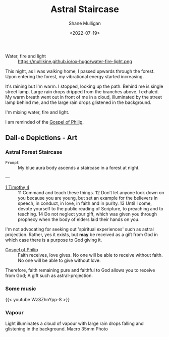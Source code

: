 #+HUGO_BASE_DIR: /home/shane/var/smulliga/source/git/frottage/frottage-hugo
#+HUGO_SECTION: ./portfolio

#+TITLE: Astral Staircase
#+DATE: <2022-07-19>
#+AUTHOR: Shane Mulligan
#+KEYWORDS: dalle
# #+hugo_custom_front_matter: :image "img/portfolio/corrupted-multiverse.jpg"
#+hugo_custom_front_matter: :image "https://github.com/frottage/dall-e-2-generations/raw/master/blue-aura-staircase/DALL·E 2022-07-19 22.43.02 - My blue aura body ascends a staircase in a forest at night..jpg"
#+hugo_custom_front_matter: :weight 10 

+ Water, fire and light :: https://mullikine.github.io/ox-hugo/water-fire-light.png

This night, as I was walking home, I passed upwards through the forest.
Upon entering the forest, my vibrational energy started increasing.

It's raining but I'm warm.
I stopped, looking up the path.
Behind me is single street lamp.
Large rain drops dripped from the branches above.
I exhaled. My warm breath went out in front of me in a cloud, illuminated by the street lamp behind me, and the large rain drops glistened in the background.

I'm mixing water, fire and light.

I am reminded of the [[https://mullikine.github.io/posts/gospel-of-philip/][Gospel of Philip]].

** Dall-e Depictions - Art
*** Astral Forest Staircase
+ =Prompt= :: My blue aura body ascends a staircase in a forest at night.

---

+ [[https://www.biblegateway.com/passage/?search=1%20Timothy+4&version=NIV][1 Timothy 4]] :: 11 Command and teach these things. 12 Don’t let anyone look down on you because you are young, but set an example for the believers in speech, in conduct, in love, in faith and in purity. 13 Until I come, devote yourself to the public reading of Scripture, to preaching and to teaching. 14 Do not neglect your gift, which was given you through prophecy when the body of elders laid their hands on you.

I'm not advocating for seeking out 'spiritual experiences' such as astral projection.
Rather, yes it exists, but *may* be received as a gift from God in which case there is a purpose to God giving it.

+ [[https://mullikine.github.io/posts/gospel-of-philip/][Gospel of Philip]] :: Faith receives, love gives. No one will be able to receive without faith. No one will be able to give without love.

Therefore, faith remaining pure and faithful to God allows you to receive from God; A gift such as astral-projection.

[[https://github.com/frottage/dall-e-2-generations/raw/master/blue-aura-staircase/DALL·E 2022-07-19 22.27.26 - My blue aura body ascends a staircase in a forest at night..jpg]]
[[https://github.com/frottage/dall-e-2-generations/raw/master/blue-aura-staircase/DALL·E 2022-07-19 22.27.35 - My blue aura body ascends a staircase in a forest at night..jpg]]
[[https://github.com/frottage/dall-e-2-generations/raw/master/blue-aura-staircase/DALL·E 2022-07-19 22.28.01 - My blue aura body ascends a staircase in a forest at night..jpg]]
[[https://github.com/frottage/dall-e-2-generations/raw/master/blue-aura-staircase/DALL·E 2022-07-19 22.28.06 - My blue aura body ascends a staircase in a forest at night..jpg]]
[[https://github.com/frottage/dall-e-2-generations/raw/master/blue-aura-staircase/DALL·E 2022-07-19 22.28.54 - My blue aura body ascends a staircase in a forest at night..jpg]]
[[https://github.com/frottage/dall-e-2-generations/raw/master/blue-aura-staircase/DALL·E 2022-07-19 22.28.58 - My blue aura body ascends a staircase in a forest at night..jpg]]
[[https://github.com/frottage/dall-e-2-generations/raw/master/blue-aura-staircase/DALL·E 2022-07-19 22.29.54 - My blue astral body ascends a staircase in a forest at night..jpg]]
[[https://github.com/frottage/dall-e-2-generations/raw/master/blue-aura-staircase/DALL·E 2022-07-19 22.40.40 - My blue aura body ascends a staircase in a forest at night..jpg]]
[[https://github.com/frottage/dall-e-2-generations/raw/master/blue-aura-staircase/DALL·E 2022-07-19 22.40.49 - My blue aura body ascends a staircase in a forest at night..jpg]]
[[https://github.com/frottage/dall-e-2-generations/raw/master/blue-aura-staircase/DALL·E 2022-07-19 22.40.55 - My blue aura body ascends a staircase in a forest at night..jpg]]
[[https://github.com/frottage/dall-e-2-generations/raw/master/blue-aura-staircase/DALL·E 2022-07-19 22.41.15 - My blue aura body ascends a staircase in a forest at night..jpg]]
[[https://github.com/frottage/dall-e-2-generations/raw/master/blue-aura-staircase/DALL·E 2022-07-19 22.41.20 - My blue aura body ascends a staircase in a forest at night..jpg]]
[[https://github.com/frottage/dall-e-2-generations/raw/master/blue-aura-staircase/DALL·E 2022-07-19 22.41.50 - My blue aura body ascends a staircase in a forest at night..jpg]]
[[https://github.com/frottage/dall-e-2-generations/raw/master/blue-aura-staircase/DALL·E 2022-07-19 22.42.24 - My blue aura body ascends a staircase in a forest at night..jpg]]
[[https://github.com/frottage/dall-e-2-generations/raw/master/blue-aura-staircase/DALL·E 2022-07-19 22.42.30 - My blue aura body ascends a staircase in a forest at night..jpg]]
[[https://github.com/frottage/dall-e-2-generations/raw/master/blue-aura-staircase/DALL·E 2022-07-19 22.42.40 - My blue aura body ascends a staircase in a forest at night..jpg]]
[[https://github.com/frottage/dall-e-2-generations/raw/master/blue-aura-staircase/DALL·E 2022-07-19 22.43.02 - My blue aura body ascends a staircase in a forest at night..jpg]]
[[https://github.com/frottage/dall-e-2-generations/raw/master/blue-aura-staircase/DALL·E 2022-07-19 22.43.09 - My blue aura body ascends a staircase in a forest at night..jpg]]
[[https://github.com/frottage/dall-e-2-generations/raw/master/blue-aura-staircase/DALL·E 2022-07-19 22.43.14 - My blue aura body ascends a staircase in a forest at night..jpg]]

*** Some music
{{< youtube WzSZhnYpp-8 >}}

*** Vapour
Light illuminates a cloud of vapour with large rain drops falling and glistening in the background. Macro 35mm Photo

[[https://github.com/frottage/dall-e-2-generations/raw/master/light-illuminates-vapour-rain/DALL·E 2022-07-19 22.21.39 - Light illuminates a cloud of vapour with large rain drops falling and glistening in the background. Macro 35mm Photo.jpg]]
[[https://github.com/frottage/dall-e-2-generations/raw/master/light-illuminates-vapour-rain/DALL·E 2022-07-19 22.21.43 - Light illuminates a cloud of vapour with large rain drops falling and glistening in the background. Macro 35mm Photo.jpg]]
[[https://github.com/frottage/dall-e-2-generations/raw/master/light-illuminates-vapour-rain/DALL·E 2022-07-19 22.21.49 - Light illuminates a cloud of vapour with large rain drops falling and glistening in the background. Macro 35mm Photo.jpg]]
[[https://github.com/frottage/dall-e-2-generations/raw/master/light-illuminates-vapour-rain/DALL·E 2022-07-19 22.21.52 - Light illuminates a cloud of vapour with large rain drops falling and glistening in the background. Macro 35mm Photo.jpg]]
[[https://github.com/frottage/dall-e-2-generations/raw/master/light-illuminates-vapour-rain/DALL·E 2022-07-19 22.22.15 - Light illuminates a cloud of vapour with large rain drops falling and glistening in the background. Macro 35mm Photo.jpg]]
[[https://github.com/frottage/dall-e-2-generations/raw/master/light-illuminates-vapour-rain/DALL·E 2022-07-19 22.22.19 - Light illuminates a cloud of vapour with large rain drops falling and glistening in the background. Macro 35mm Photo.jpg]]
[[https://github.com/frottage/dall-e-2-generations/raw/master/light-illuminates-vapour-rain/DALL·E 2022-07-19 22.22.23 - Light illuminates a cloud of vapour with large rain drops falling and glistening in the background. Macro 35mm Photo.jpg]]
[[https://github.com/frottage/dall-e-2-generations/raw/master/light-illuminates-vapour-rain/DALL·E 2022-07-19 22.22.26 - Light illuminates a cloud of vapour with large rain drops falling and glistening in the background. Macro 35mm Photo.jpg]]
[[https://github.com/frottage/dall-e-2-generations/raw/master/light-illuminates-vapour-rain/DALL·E 2022-07-19 22.23.20 - Light illuminates a cloud of vapour with large rain drops falling and glistening in the background. Macro 35mm Photo.jpg]]
[[https://github.com/frottage/dall-e-2-generations/raw/master/light-illuminates-vapour-rain/DALL·E 2022-07-19 22.23.25 - Light illuminates a cloud of vapour with large rain drops falling and glistening in the background. Macro 35mm Photo.jpg]]
[[https://github.com/frottage/dall-e-2-generations/raw/master/light-illuminates-vapour-rain/DALL·E 2022-07-19 22.23.29 - Light illuminates a cloud of vapour with large rain drops falling and glistening in the background. Macro 35mm Photo.jpg]]
[[https://github.com/frottage/dall-e-2-generations/raw/master/light-illuminates-vapour-rain/DALL·E 2022-07-19 22.23.31 - Light illuminates a cloud of vapour with large rain drops falling and glistening in the background. Macro 35mm Photo.jpg]]
[[https://github.com/frottage/dall-e-2-generations/raw/master/light-illuminates-vapour-rain/DALL·E 2022-07-19 22.24.00 - Light illuminates a cloud of vapour with large rain drops falling and glistening in the background. Macro 35mm Photo.jpg]]
[[https://github.com/frottage/dall-e-2-generations/raw/master/light-illuminates-vapour-rain/DALL·E 2022-07-19 22.24.04 - Light illuminates a cloud of vapour with large rain drops falling and glistening in the background. Macro 35mm Photo.jpg]]
[[https://github.com/frottage/dall-e-2-generations/raw/master/light-illuminates-vapour-rain/DALL·E 2022-07-19 22.24.06 - Light illuminates a cloud of vapour with large rain drops falling and glistening in the background. Macro 35mm Photo.jpg]]
[[https://github.com/frottage/dall-e-2-generations/raw/master/light-illuminates-vapour-rain/DALL·E 2022-07-19 22.24.09 - Light illuminates a cloud of vapour with large rain drops falling and glistening in the background. Macro 35mm Photo.jpg]]
[[https://github.com/frottage/dall-e-2-generations/raw/master/light-illuminates-vapour-rain/DALL·E 2022-07-19 22.24.35 - Light illuminates a cloud of vapour with large rain drops falling and glistening in the background. Macro 35mm Photo.jpg]]
[[https://github.com/frottage/dall-e-2-generations/raw/master/light-illuminates-vapour-rain/DALL·E 2022-07-19 22.24.38 - Light illuminates a cloud of vapour with large rain drops falling and glistening in the background. Macro 35mm Photo.jpg]]
[[https://github.com/frottage/dall-e-2-generations/raw/master/light-illuminates-vapour-rain/DALL·E 2022-07-19 22.24.40 - Light illuminates a cloud of vapour with large rain drops falling and glistening in the background. Macro 35mm Photo.jpg]]
[[https://github.com/frottage/dall-e-2-generations/raw/master/light-illuminates-vapour-rain/DALL·E 2022-07-19 22.24.44 - Light illuminates a cloud of vapour with large rain drops falling and glistening in the background. Macro 35mm Photo.jpg]]
